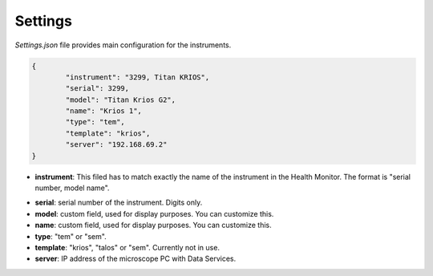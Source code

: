 Settings
--------

`Settings.json` file provides main configuration for the instruments.

.. code-block:: json

    {
            "instrument": "3299, Titan KRIOS",
            "serial": 3299,
            "model": "Titan Krios G2",
            "name": "Krios 1",
            "type": "tem",
            "template": "krios",
            "server": "192.168.69.2"
    }

- **instrument**: This filed has to match exactly the name of the instrument in the Health Monitor. The format is "serial number, model name".

.. image::

- **serial**: serial number of the instrument. Digits only.
- **model**: custom field, used for display purposes. You can customize this.
- **name**: custom field, used for display purposes. You can customize this.
- **type**: "tem" or "sem".
- **template**: "krios", "talos" or "sem". Currently not in use.
- **server**: IP address of the microscope PC with Data Services.
